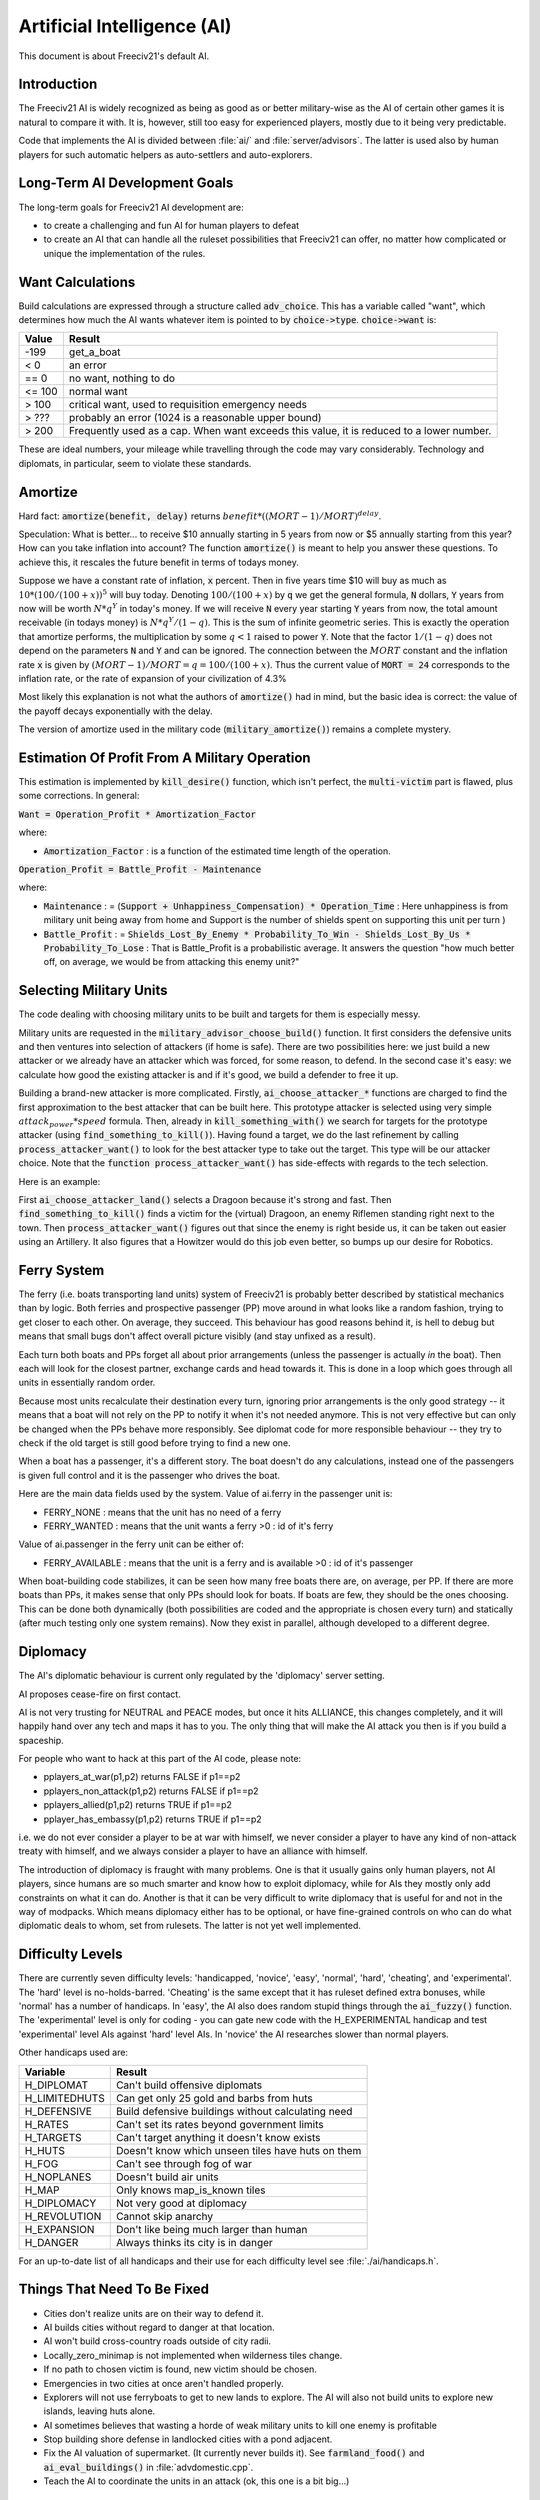 Artificial Intelligence (AI)
****************************

.. Custom Interpretive Text Roles for longturn.net/Freeciv21
.. role:: unit
.. role:: improvement
.. role:: wonder

This document is about Freeciv21's default AI.

Introduction
============

The Freeciv21 AI is widely recognized as being as good as or better military-wise as the AI of certain other
games it is natural to compare it with.  It is, however, still too easy for experienced players, mostly due
to it being very predictable.

Code that implements the AI is divided between :file:`ai/` and :file:`server/advisors`. The latter is used
also by human players for such automatic helpers as auto-settlers and auto-explorers.


Long-Term AI Development Goals
==============================

The long-term goals for Freeciv21 AI development are:

* to create a challenging and fun AI for human players to defeat
* to create an AI that can handle all the ruleset possibilities that Freeciv21 can offer, no matter how
  complicated or unique the implementation of the rules.


Want Calculations
=================

Build calculations are expressed through a structure called :code:`adv_choice`. This has a variable called
"want", which determines how much the AI wants whatever item is pointed to by :code:`choice->type`.
:code:`choice->want` is:

======== ======
Value    Result
======== ======
-199     get_a_boat
< 0      an error
== 0     no want, nothing to do
<= 100   normal want
> 100    critical want, used to requisition emergency needs
> ???    probably an error (1024 is a reasonable upper bound)
> 200    Frequently used as a cap. When want exceeds this value, it is reduced to a lower number.
======== ======

These are ideal numbers, your mileage while travelling through the code may vary considerably. Technology and
diplomats, in particular, seem to violate these standards.


Amortize
========

Hard fact: :code:`amortize(benefit, delay)` returns :math:`benefit * ((MORT - 1)/MORT)^delay`.

Speculation: What is better... to receive $10 annually starting in 5 years from now or $5 annually starting
from this year? How can you take inflation into account? The function :code:`amortize()` is meant to help you
answer these questions. To achieve this, it rescales the future benefit in terms of todays money.

Suppose we have a constant rate of inflation, :code:`x` percent. Then in five years time $10 will buy as much
as :math:`10*(100/(100+x))^5` will buy today. Denoting :math:`100/(100+x)` by :code:`q` we get the general
formula, :code:`N` dollars, :code:`Y` years from now will be worth :math:`N*q^Y` in today's money. If we will
receive :code:`N` every year starting :code:`Y` years from now, the total amount receivable (in todays money)
is :math:`N*q^Y / (1-q)`. This is the sum of infinite geometric series. This is exactly the operation that
amortize performs, the multiplication by some :math:`q < 1` raised to power :code:`Y`. Note that the factor
:math:`1/(1-q)` does not depend on the parameters :code:`N` and :code:`Y` and can be ignored. The connection
between the :math:`MORT` constant and the inflation rate :code:`x` is given by
:math:`(MORT - 1) / MORT = q = 100 / (100 + x)`. Thus the current value of :code:`MORT = 24` corresponds to the
inflation rate, or the rate of expansion of your civilization of 4.3%

Most likely this explanation is not what the authors of :code:`amortize()` had in mind, but the basic idea is
correct: the value of the payoff decays exponentially with the delay.

The version of amortize used in the military code (:code:`military_amortize()`) remains a complete mystery.


Estimation Of Profit From A Military Operation
==============================================

This estimation is implemented by :code:`kill_desire()` function, which isn't perfect, the :code:`multi-victim`
part is flawed, plus some corrections.  In general:

:code:`Want = Operation_Profit * Amortization_Factor`

where:

* :code:`Amortization_Factor` : is a function of the estimated time length of the operation.

:code:`Operation_Profit = Battle_Profit - Maintenance`

where:

* :code:`Maintenance` : = (:code:`Support + Unhappiness_Compensation) * Operation_Time` : Here unhappiness is
  from military unit being away from home and Support is the number of shields spent on supporting this unit
  per turn )

* :code:`Battle_Profit` : =
  :code:`Shields_Lost_By_Enemy * Probability_To_Win - Shields_Lost_By_Us * Probability_To_Lose` : That is
  Battle_Profit is a probabilistic average. It answers the question "how much better off, on average, we would
  be from attacking this enemy unit?"


Selecting Military Units
========================

The code dealing with choosing military units to be built and targets for them is especially messy.

Military units are requested in the :code:`military_advisor_choose_build()` function. It first considers the
defensive units and then ventures into selection of attackers (if home is safe). There are two possibilities
here: we just build a new attacker or we already have an attacker which was forced, for some reason, to defend.
In the second case it's easy: we calculate how good the existing attacker is and if it's good, we build a
defender to free it up.

Building a brand-new attacker is more complicated. Firstly, :code:`ai_choose_attacker_*` functions are charged
to find the first approximation to the best attacker that can be built here. This prototype attacker is
selected using very simple :math:`attack_power * speed` formula. Then, already in :code:`kill_something_with()`
we search for targets for the prototype attacker (using :code:`find_something_to_kill()`). Having found a
target, we do the last refinement by calling :code:`process_attacker_want()` to look for the best attacker
type to take out the target. This type will be our attacker choice. Note that the
:code:`function process_attacker_want()` has side-effects with regards to the tech selection.

Here is an example:

First :code:`ai_choose_attacker_land()` selects a :unit:`Dragoon` because it's strong and fast. Then
:code:`find_something_to_kill()` finds a victim for the (virtual) :unit:`Dragoon`, an enemy :unit:`Riflemen`
standing right next to the town. Then :code:`process_attacker_want()` figures out that since the enemy is right
beside us, it can be taken out easier using an :unit:`Artillery`. It also figures that a :unit:`Howitzer`
would do this job even better, so bumps up our desire for Robotics.


Ferry System
============

The ferry (i.e. boats transporting land units) system of Freeciv21 is probably better described by statistical
mechanics than by logic. Both ferries and prospective passenger (PP) move around in what looks like a random
fashion, trying to get closer to each other. On average, they succeed. This behaviour has good reasons behind
it, is hell to debug but means that small bugs don't affect overall picture visibly (and stay unfixed as a
result).

Each turn both boats and PPs forget all about prior arrangements (unless the passenger is actually *in* the
boat). Then each will look for the closest partner, exchange cards and head towards it. This is done in a loop
which goes through all units in essentially random order.

Because most units recalculate their destination every turn, ignoring prior arrangements is the only good
strategy -- it means that a boat will not rely on the PP to notify it when it's not needed anymore. This is
not very effective but can only be changed when the PPs behave more responsibly. See diplomat code for more
responsible behaviour -- they try to check if the old target is still good before trying to find a new one.

When a boat has a passenger, it's a different story. The boat doesn't do any calculations, instead one of the
passengers is given full control and it is the passenger who drives the boat.

Here are the main data fields used by the system. Value of ai.ferry in the passenger unit is:

*  FERRY_NONE : means that the unit has no need of a ferry
*  FERRY_WANTED : means that the unit wants a ferry >0 : id of it's ferry

Value of ai.passenger in the ferry unit can be either of:

* FERRY_AVAILABLE : means that the unit is a ferry and is available >0 : id of it's passenger

When boat-building code stabilizes, it can be seen how many free boats there are, on average, per PP. If there
are more boats than PPs, it makes sense that only PPs should look for boats. If boats are few, they should be
the ones choosing. This can be done both dynamically (both possibilities are coded and the appropriate is
chosen every turn) and statically (after much testing only one system remains). Now they exist in parallel,
although developed to a different degree.


Diplomacy
=========

The AI's diplomatic behaviour is current only regulated by the 'diplomacy' server setting.

AI proposes cease-fire on first contact.

AI is not very trusting for NEUTRAL and PEACE modes, but once it hits ALLIANCE, this changes completely, and
it will happily hand over any tech and maps it has to you. The only thing that will make the AI attack you
then is if you build a spaceship.

For people who want to hack at this part of the AI code, please note:

* pplayers_at_war(p1,p2) returns FALSE if p1==p2
* pplayers_non_attack(p1,p2) returns FALSE if p1==p2
* pplayers_allied(p1,p2) returns TRUE if p1==p2
* pplayer_has_embassy(p1,p2) returns TRUE if p1==p2

i.e. we do not ever consider a player to be at war with himself, we never consider a player to have any kind
of non-attack treaty with himself, and we always consider a player to have an alliance with himself.

The introduction of diplomacy is fraught with many problems. One is that it usually gains only human players,
not AI players, since humans are so much smarter and know how to exploit diplomacy, while for AIs they mostly
only add constraints on what it can do. Another is that it can be very difficult to write diplomacy that is
useful for and not in the way of modpacks. Which means diplomacy either has to be optional, or have
fine-grained controls on who can do what diplomatic deals to whom, set from rulesets. The latter is not yet
well implemented.


Difficulty Levels
=================

There are currently seven difficulty levels: 'handicapped, 'novice', 'easy', 'normal', 'hard', 'cheating', and
'experimental'. The 'hard' level is no-holds-barred. 'Cheating' is the same except that it has ruleset defined
extra bonuses, while 'normal' has a number of handicaps. In 'easy', the AI also does random stupid things
through the :code:`ai_fuzzy()` function. The 'experimental' level is only for coding - you can gate new code
with the H_EXPERIMENTAL handicap and test 'experimental' level AIs against 'hard' level AIs. In 'novice' the
AI researches slower than normal players.

Other handicaps used are:

============= =======
Variable      Result
============= =======
H_DIPLOMAT    Can't build offensive diplomats
H_LIMITEDHUTS Can get only 25 gold and barbs from huts
H_DEFENSIVE   Build defensive buildings without calculating need
H_RATES       Can't set its rates beyond government limits
H_TARGETS     Can't target anything it doesn't know exists
H_HUTS        Doesn't know which unseen tiles have huts on them
H_FOG         Can't see through fog of war
H_NOPLANES    Doesn't build air units
H_MAP         Only knows map_is_known tiles
H_DIPLOMACY   Not very good at diplomacy
H_REVOLUTION  Cannot skip anarchy
H_EXPANSION   Don't like being much larger than human
H_DANGER      Always thinks its city is in danger
============= =======

For an up-to-date list of all handicaps and their use for each difficulty level see :file:`./ai/handicaps.h`.


Things That Need To Be Fixed
============================

* Cities don't realize units are on their way to defend it.
* AI builds cities without regard to danger at that location.
* AI won't build cross-country roads outside of city radii.
* Locally_zero_minimap is not implemented when wilderness tiles change.
* If no path to chosen victim is found, new victim should be chosen.
* Emergencies in two cities at once aren't handled properly.
* Explorers will not use ferryboats to get to new lands to explore. The AI will also not build units to
  explore new islands, leaving huts alone.
* AI sometimes believes that wasting a horde of weak military units to kill one enemy is profitable
* Stop building shore defense in landlocked cities with a pond adjacent.
* Fix the AI valuation of supermarket. (It currently never builds it). See :code:`farmland_food()` and
  :code:`ai_eval_buildings()` in :file:`advdomestic.cpp`.
* Teach the AI to coordinate the units in an attack (ok, this one is a bit big...)


Idea Space
==========

* Friendly cities can be used as beachheads
* :code:`Assess_danger()` should acknowledge positive feedback between multiple attackers
* It would be nice for bodyguard and charge to meet en-route more elegantly.
* :code:`struct choice` should have a priority indicator in it. This will reduce the number of "special" want
  values and remove the necessity to have want capped, thus reducing confusion.
